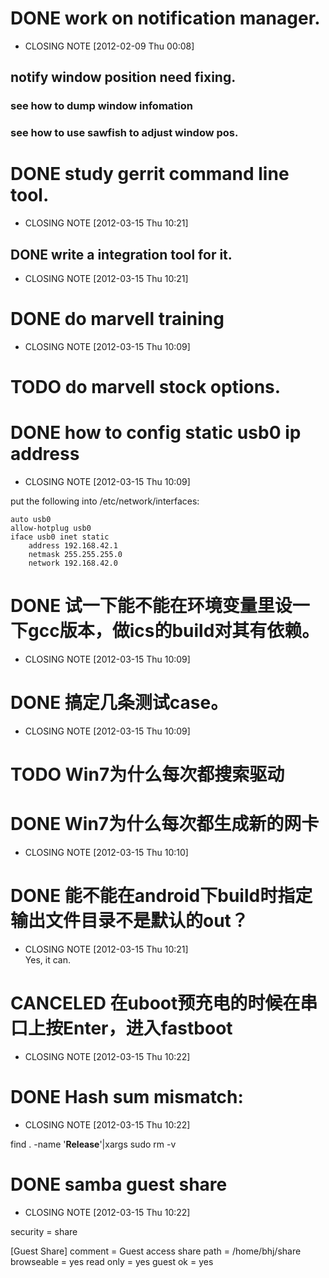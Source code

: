 * DONE work on notification manager.
  CLOSED: [2012-02-09 Thu 00:08]
  - CLOSING NOTE [2012-02-09 Thu 00:08]
** notify window position need fixing.
*** see how to dump window infomation
*** see how to use sawfish to adjust window pos.
* DONE study gerrit command line tool.
  CLOSED: [2012-03-15 Thu 10:21]
  - CLOSING NOTE [2012-03-15 Thu 10:21]
** DONE write a integration tool for it.
   CLOSED: [2012-03-15 Thu 10:21]
   - CLOSING NOTE [2012-03-15 Thu 10:21]

* DONE do marvell training
  CLOSED: [2012-03-15 Thu 10:09]
  - CLOSING NOTE [2012-03-15 Thu 10:09]
* TODO do marvell stock options.
* DONE how to config static usb0 ip address
  CLOSED: [2012-03-15 Thu 10:09]
  - CLOSING NOTE [2012-03-15 Thu 10:09]
put the following into /etc/network/interfaces:
#+begin_example
auto usb0
allow-hotplug usb0
iface usb0 inet static
	address 192.168.42.1
	netmask 255.255.255.0
	network 192.168.42.0
#+end_example
* DONE 试一下能不能在环境变量里设一下gcc版本，做ics的build对其有依赖。
  CLOSED: [2012-03-15 Thu 10:09]
  - CLOSING NOTE [2012-03-15 Thu 10:09]
* DONE 搞定几条测试case。
  CLOSED: [2012-03-15 Thu 10:09]
  - CLOSING NOTE [2012-03-15 Thu 10:09]
* TODO Win7为什么每次都搜索驱动
* DONE Win7为什么每次都生成新的网卡
  CLOSED: [2012-03-15 Thu 10:10]
  - CLOSING NOTE [2012-03-15 Thu 10:10]
    
* DONE 能不能在android下build时指定输出文件目录不是默认的out？
  CLOSED: [2012-03-15 Thu 10:21]
  - CLOSING NOTE [2012-03-15 Thu 10:21] \\
    Yes, it can.
* CANCELED 在uboot预充电的时候在串口上按Enter，进入fastboot
  CLOSED: [2012-03-15 Thu 10:22]
  - CLOSING NOTE [2012-03-15 Thu 10:22]
* DONE Hash sum mismatch:
  CLOSED: [2012-03-15 Thu 10:22]
  - CLOSING NOTE [2012-03-15 Thu 10:22]

find . -name '*Release*'|xargs sudo rm -v 
* DONE samba guest share
  CLOSED: [2012-03-15 Thu 10:22]
  - CLOSING NOTE [2012-03-15 Thu 10:22]

security = share

[Guest Share]
        comment = Guest access share
        path = /home/bhj/share
        browseable = yes
        read only = yes
        guest ok = yes

